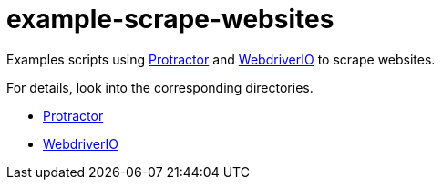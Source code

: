 = example-scrape-websites

Examples scripts using http://angular.github.io/protractor/[Protractor] and http://webdriver.io/[WebdriverIO] to scrape websites.

For details, look into the corresponding directories.

* link:/protractor/[Protractor]
* link:/webdriverio/[WebdriverIO]
